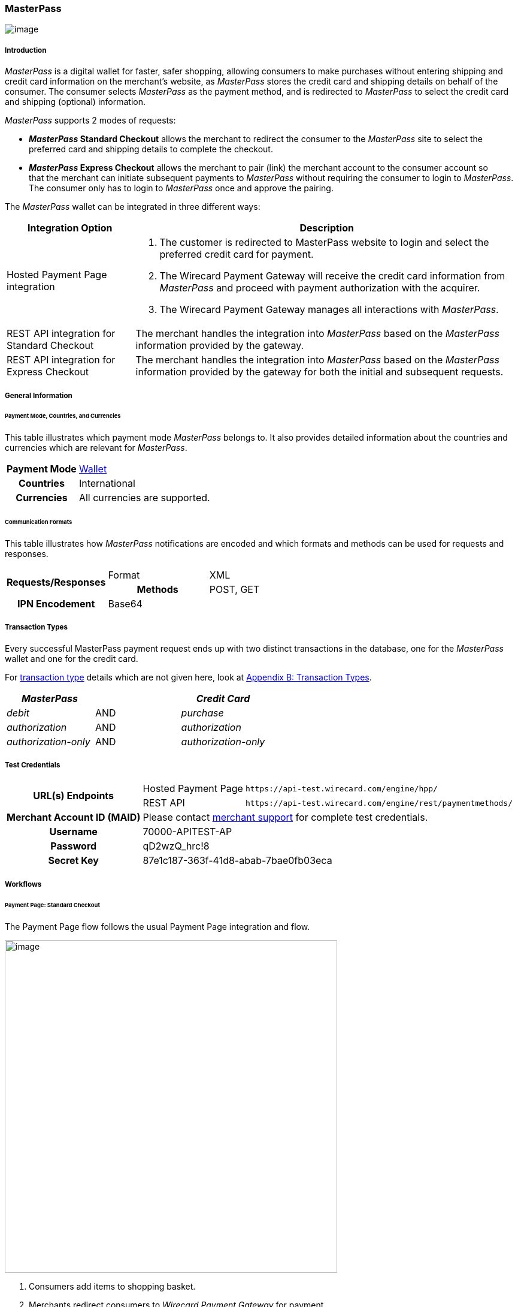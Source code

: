 [#API_MasterPass]
=== MasterPass

image:images/11-14-MasterPass/masterpass_logo.png[image]

[#API_MasterPass_Introduction]
===== Introduction

_MasterPass_ is a digital wallet for faster, safer shopping, allowing
consumers to make purchases without entering shipping and credit card
information on the merchant's website, as _MasterPass_ stores the credit
card and shipping details on behalf of the consumer. The consumer
selects _MasterPass_ as the payment method, and is redirected to
_MasterPass_ to select the credit card and shipping (optional)
information.

_MasterPass_ supports 2 modes of requests:

* *_MasterPass_ Standard Checkout* allows the merchant to redirect the
consumer to the _MasterPass_ site to select the preferred card and
shipping details to complete the checkout.
* *_MasterPass_ Express Checkout* allows the merchant to pair (link) the
merchant account to the consumer account so that the merchant can
initiate subsequent payments to _MasterPass_ without requiring the
consumer to login to _MasterPass_. The consumer only has to login to
_MasterPass_ once and approve the pairing.

The _MasterPass_ wallet can be integrated in three different ways:

[cols="25%,75%",options="header",]
|===
|Integration Option |Description
|Hosted Payment Page integration a|. The customer is redirected
to MasterPass website to login and select the preferred credit card for
payment. +
. The Wirecard Payment Gateway will receive the credit card information
from _MasterPass_ and proceed with payment authorization with the
acquirer. +
. The Wirecard Payment Gateway manages all interactions with
_MasterPass_.

|REST API integration for Standard Checkout |The merchant handles the
integration into _MasterPass_ based on the _MasterPass_ information provided
by the gateway.

|REST API integration for Express Checkout |The merchant handles the
integration into _MasterPass_ based on the _MasterPass_ information provided
by the gateway for both the initial and subsequent requests.
|===

[#API_MasterPass_GeneralInformation]
===== General Information

[#API_MasterPass_General_PaymentMode]
====== Payment Mode, Countries, and Currencies

This table illustrates which payment mode _MasterPass_ belongs to. It
also provides detailed information about the countries and currencies
which are relevant for _MasterPass_.

[cols="25%h,75%"]
|===
|Payment Mode |<<PaymentMethods_PaymetMode_Wallet, Wallet>>
|Countries |International
|Currencies |All currencies are supported.
|===

[#API_MasterPass_General_Communication]
====== Communication Formats

This table illustrates how _MasterPass_ notifications are encoded and
which formats and methods can be used for requests and responses.

[cols="20%h,20%,60%"]
|===
.2+h|Requests/Responses |Format | XML
                        |Methods | POST, GET
h|IPN Encodement      2+| Base64
|===

[#API_MasterPass_TransactionTypes]
===== Transaction Types

Every successful MasterPass payment request ends up with two distinct
transactions in the database, one for the _MasterPass_ wallet and one for
the credit card.

For <<Glossary_TransactionType, transaction type>> details which are not given
here, look at <<AppendixB, Appendix B: Transaction Types>>.

[width="100%",cols="<34%,<33%,<33%",options="header",]
|===
|_MasterPass_ |  |_Credit Card_
|_debit_ |AND |_purchase_
|_authorization_ |AND |_authorization_
|_authorization-only_ |AND |_authorization-only_
|===

[#API_MasterPass_TestCredentials]
===== Test Credentials 

[%autowidth]
|===
.2+h|URL(s) Endpoints |Hosted Payment Page |``\https://api-test.wirecard.com/engine/hpp/``
|REST API |``\https://api-test.wirecard.com/engine/rest/paymentmethods/``
h|Merchant Account ID (MAID)
2+|Please contact <<ContactUs, merchant support>> for complete test credentials.
h|Username
2+|70000-APITEST-AP
h|Password
2+|qD2wzQ_hrc!8
h|Secret Key
2+|87e1c187-363f-41d8-abab-7bae0fb03eca
|===

[#API_MasterPass_Workflows]
===== Workflows

[#API_MasterPass_PaymentPage_Standard]
====== Payment Page: Standard Checkout

The Payment Page flow follows the usual Payment Page integration and
flow.

image:images/11-14-MasterPass/pp_standardcheckout.png[image,width=555]

. Consumers add items to shopping basket.
. Merchants redirect consumers to _Wirecard Payment Gateway_ for
payment.
. Consumers select payment method _MasterPass_.
. _Wirecard Payment Gateway_ redirects consumers to _MasterPass_.
. Consumers enter their _MasterPass_ credentials and select preferred
card and shipping address (optional).
. _Wirecard Payment gateway_ receives the card and shipping
address (optional) information.
. _Wirecard Payment Gateway_ processes the transaction with the
merchants' acquirer.
. _Wirecard Payment Gateway_ receives transaction status.
. _Wirecard Payment Gateway_ sends transaction status to merchants
and redirects the consumers to the merchant.
. Merchants receive the transaction's status and display the
completion of the payment process to the consumer.

[#API_MasterPass_API_Standard]
====== REST API: Standard Checkout

image:images/11-14-MasterPass/api_standardcheckout.png[image,width=555]

. Consumers add items to shopping basket.
. Consumers select payment method _MasterPass_.
. Merchants initiate a _debit_ transaction.
. _Wirecard Payment Gateway_ responds with a redirect-URL to the
merchant.
. Consumers enter their _MasterPass_ credentials and select preferred
card and shipping address (optional).
. _Wirecard Payment gateway_ receives the card and shipping
address (optional) information.
. _Wirecard Payment Gateway_ processes the transaction with the
merchants' acquirer.
. _Wirecard Payment Gateway_ receives transaction status.
. _Wirecard Payment Gateway_ sends transaction status to merchants
and redirects the consumers to the merchants.
. Merchants receive the transaction's status and display the
completion of the payment process to the consumers.

[#API_MasterPass_API_Express]
====== REST API: Express Checkout

For Express Checkout, merchants can choose to do the pairing (request
for consumer's account to be linked to merchant's account) to be handled
with or without a checkout.

[#API_MasterPass_API_Express_Initial_PairingCheckout]

.Initial - Pairing and Checkout
image:images/11-14-MasterPass/api_initial_pairingcheckout.png[image,width=555]

. Consumers add items to shopping basket.
. Consumers select payment method _MasterPass_.
. Merchants initiate a _request-checkout_ transaction with
request-type pairing-and-checkout.
. _Wirecard Payment Gateway_ responds with a redirect-URL to the
merchants.
. Merchants initiate _MasterPass_ lightbox.
. Consumers enter their _MasterPass_ credentials and select preferred
card and shipping address (optional).
. Consumers approve pairing request
from merchants.
. _Wirecard Payment gateway_ receives the card and shipping address
(optional) information.
. _Wirecard Payment Gateway_ returns pairing status, token and
shipping address (optional) information to merchants.
. Merchants re-calculate shipping amount (optional) and final charges
and display masked card information for consumers' confirmation.
. Merchants initiate payment request.
. _Wirecard Payment Gateway_ processes the transaction with the
merchants' acquirer.
. _Wirecard Payment Gateway_ receives transaction status.
. _Wirecard Payment Gateway_ sends transaction status to merchants.
. Merchants receive the transaction's status and display the
completion of the payment process to the consumers.

[#API_MasterPass_API_Express_Initial_Pairing]
.Initial - Pairing Only

image:images/11-14-MasterPass/api_initial_pairingonly.png[image,width=555]

. Consumers add items to shopping basket.
. Consumers select payment method _MasterPass_.
. Merchants initiate a _request-checkout_ transaction with
request-type pairing.
. _Wirecard Payment Gateway_ responds with a redirect-URL to the
merchants.
. Merchants initiate _MasterPass_ lightbox.
. Consumers enter their _MasterPass_ credentials and select preferred
card and shipping address (optional).
. Consumers approve pairing request from merchants.
. _Wirecard Payment Gateway_ receives the card and shipping address
(optional) information.
. _Wirecard Payment Gateway_ returns the token and shipping address
(optional) information to merchants.
. Merchants receive the transaction status and display pairing status
to consumers. 

[#API_MasterPass_API_Express_Subsequent_Express]
.Subsequent - Express Checkout

image:images/11-14-MasterPass/api_subsequent_expresscheckout.png[image,width=555]

. Merchants initiate a _precheckout_ transaction with request-type
precheckout.
. _Wirecard Payment Gateway_ requests consumers' preferred card and
shipping address (optional) from _MasterPass_.
. _Wirecard Payment Gateway_ returns _precheckout_ information to
merchants.
. Merchants display _precheckout_ information for consumers to select
and confirm.
. Consumers select and confirm preferred card.
. Merchants submit a _request-checkout_ transaction with request-type
express-checkout.
. _Wirecard Payment gateway_ requests for full card information
from _MasterPass_.
. _Wirecard Payment Gateway_ returns the token and shipping address
(optional) information to merchants.
. Merchants receive the transaction status. 
. Merchants initiate payment request.
. _Wirecard Payment Gateway_ processes the transaction with the
merchants' acquirer.
. _Wirecard Payment Gateway_ receives transaction status.
. _Wirecard Payment Gateway_ sends transaction status to merchants.
. Merchants receive the transaction's status and display the
completion of the payment process to the consumers.

The _request-checkout_ transaction with request-type express-checkout
must be initiated within 30 mins for the _precheckout_ information to be
valid.

[#API_MasterPass_Fields]
===== Fields

Fields can be mandatory (M), optional (O) or conditional (C).

[#API_MasterPass_Fields_requestcheckout]
====== _request-checkout_

The following elements are elements with differing cardinality
from the <<RestApi_Fields, REST API Fields>>.

[cols="30%,10%,10%,10%,10%,10%,20%"]
|===
|Field |Request |Response |Notification |Data Type |Size |Description

|custom-fields/custom-field/@field-name|M|M|M|String|36|Default as
"elastic-api.merchant-origin".
|custom-fields/custom-field/@field-value|M|M|M|String|36|The Transaction ID is
the unique identifier for a transaction. It is generated by Wirecard.
|customer-id|M|M|M|String|40|Unique identifier in merchant's system that
identifies the customer.
|payment-methods/payment-method/url| |M|M|String| |Contains callback,
acceptable_cards fields to be used to initiate _MasterPass_ Lightbox. This field
is returned in the response for Pairing and Connect Checkout flow. Callback is
URL-encoded and has to be URL-decoded before use.
|request-type|M|M|M|String| |Type of request. Supported request types include
pairing, checkout, pairing-and-checkout, express-checkout.
|shipping/allowed-countries|O|O|O|String| |Shipping profile created by Gateway
specifying countries where merchant accepts shipping.
|wallet/address-id|O|M|M|String| |_MasterPass's_ unique ID to identify the
customer's selected shipping information for Express Checkout flow.
|wallet/card-id|O|M|M|String| |_MasterPass's_ unique ID to identify the
customer's selected card information for Express Checkout flow.
|wallet/merchant-id| |M|M|String| |Merchant's CheckoutId to be provided for
Lightbox initialization.
|wallet/pair-token| |M|M|String| |Pairing Token to be used to initiate
_MasterPass_ Lightbox.
|wallet/provider-ref| |M|M|String| |_MasterPass's_ precheckout Transaction-ID
to identify the precheckout request.
|wallet/request-token| |M|M|String| |Request Token to be used to initiate
_MasterPass_ Lightbox.
|===

[#API_MasterPass_Fields_precheckout]
====== _precheckout_

The following elements are elements with differing cardinality
from the <<RestApi_Fields, REST API Fields>>.

[cols="30%,10%,10%,10%,10%,10%,20%"]
|===
|Field |Request |Response |Notification |Data Type |Size |Description

|customer-id|M|M|M|String|40|Unique identifier in merchant's system that
identifies the customer.
|transaction-id| |M|M|String| |Current Transaction Id to be provided for the
final debit transaction.
|wallet/merchant-id| |M|M|String| |Merchant's CheckoutId.
|wallet/provider-ref| |M|M|String| |Current precheckout Transaction-ID to be
provided for Lightbox initialization and final debit transaction.
|wallet/wallet-data| |M|M|String| |_MasterPass's_ precheckout Data which
contains all the customer's _MasterPass_ account / address / shipping
information. This field is a Base64 encoded string of XML data. Base64
decoding is required to obtain the XML data with the necessary information.
|===



[#API_MasterPass_Fields_debit]
====== _debit_

The following elements are elements with differing cardinality
from the <<RestApi_Fields, REST API Fields>>.

[cols="30%,10%,10%,10%,10%,10%,20%"]
|===
|Field |Request |Response |Notification |Data Type |Size |Description

|wallet/provider-ref|C|M|M|String| |MasterPass Precheckout-ID from
wallet/provider-ref in a previous Express Checkout Transaction. Mandatory for
Express Checkout flow.
|wallet/provider-transaction-id|C|M|M|String| |MasterPass Transaction-ID from
wallet/provider-transaction-id in a previous Express Checkout Transaction.
Mandatory for Express Checkout flow.
|=== 

[#API_MasterPass_Samples]
===== Samples

[#API_MasterPass_Samples_Initial_PairingCheckout]
====== Initial - Pairing and Checkout

._request-checkout_ Pairing and Checkout Request (Successful)

[source,xml]
----
 <?xml version="1.0" encoding="UTF-8" standalone="yes"?>
 <payment xmlns="http://www.elastic-payments.com/schema/payment">
    <merchant-account-id>ff1cc720-e73d-408d-acd4-9cbb491c1b3c</merchant-account-id>
    <request-id>93f7ade9-6fc5-e748-7781-4891f3624dfd</request-id>
    <transaction-type>request-checkout</transaction-type>
    <requested-amount currency="SGD">4.00</requested-amount>
    <custom-fields>
         <custom-field field-name="elastic-api.merchant-origin" field-value="http://localhost/shop/masterpass/pairingredirect/"/>
    </custom-fields>
    <payment-methods>
        <payment-method name="masterpass"/>
    </payment-methods>
    <redirect-url>http://localhost/shop/rest/masterpass/requestcheckoutresponse/?</redirect-url>
    <request-type>pairing-and-checkout</request-type>
    <customer-id>unique-testid-003</customer-id>
</payment>
----

._request-checkout_ Pairing and Checkout Response (Successful)

[source,xml]
----
<?xml version="1.0" encoding="UTF-8" standalone="yes"?> 
<payment xmlns="http://www.elastic-payments.com/schema/payment"> 
    <merchant-account-id>ff1cc720-e73d-408d-acd4-9cbb491c1b3c</merchant-account-id> 
    <transaction-id>f21b063d-ac12-4580-ad7d-549a783ee5ef</transaction-id> 
    <request-id>93f7ade9-6fc5-e748-7781-4891f3624dfd</request-id> 
    <transaction-type>request-checkout</transaction-type> 
    <transaction-state>success</transaction-state> 
    <completion-time-stamp>2016-11-04T00:24:31.000Z</completion-time-stamp> 
    <statuses> 
        <status code="201.0000" description="The resource was successfully created." severity="information"/> 
    </statuses> 
    <requested-amount currency="SGD">4.00</requested-amount> 
    <custom-fields> 
        <custom-field field-name="elastic-api.merchant-origin" field-value="http://localhost/shop/masterpass/pairingredirect/"/> 
    </custom-fields> 
    <payment-methods> 
        <payment-method url="https://sandbox-engine.thesolution.com/engine/notification/masterpass/lightBoxPaymentPageoauth_token=e9b30de7ee4e6a7ff5a66bd1d12f16962ec371fa&acceptable_cards=visa,master&checkout_identifier=a4a6w4waeskkkhudnya4w1hveovoyzec5i&version=v6&callback=https%3A%2F%2Fsandbox-engine.thesolution.com%2Fengine%2Fnotification%2Fmasterpass%3Fpayment.transaction-id=f21b063d-ac12-4580-ad7d-549a783ee5ef%26payment.transaction-type=request-checkout%26payment.request-type=pairing-and-checkout%26payment.customer-id=unique-testid-003&lightboxurl=https%3A%2F%2Fsandbox.masterpass.com%2Flightbox%2FSwitch%2Fintegration%2FMasterPass.client.js&suppress_shipping_address=true&merchantOrigin=http%3A%2F%2Flocalhost%2Fshop%2Fmasterpass%2Fpairingredirect%2F" name="masterpass"/> 
    </payment-methods> 
    <redirect-url>http://localhost/shop/rest/masterpass/requestcheckoutresponse/?</redirect-url> 
    <wallet> 
        <merchant-id>a4a6w4waeskkkhudnya4w1hveovoyzec5i</merchant-id> 
        <request-token>699f3012198d2dc958d688a4d21a0c909ae0698f</request-token> 
        <pair-token>c334d6e3a4fe3e078606206b1331172d11a70b09</pair-token> 
    </wallet> 
    <request-type>pairing-and-checkout</request-type> 
    <customer-id>unique-testid-003</customer-id> 
</payment>
----

._request-checkout_ Pairing and Checkout Notification (Successful)

[source]
----
MasterPass.client.checkout({ "requestToken": "699f3012198d2dc958d688a4d21a0c909ae0698f", "callbackUrl":"https://sandbox-engine.thesolution.com/engine/notification/masterpass?payment.transaction-id=f21b063d-ac12-4580-ad7d-549a783ee5ef&payment.transaction-type=request-checkout&payment.request-type=pairing-and-checkout&payment.customer-id=unique-testid-003", "merchantCheckoutId":"a4a6w4waeskkkhudnya4w1hveovoyzec5i", "allowedCardTypes":["visa,master"], "suppressShippingAddressEnable":"true", "pairingRequestToken":"c334d6e3a4fe3e078606206b1331172d11a70b09", "requestPairing":true, "requestedDataTypes":["ADDRESS","PROFILE","CARD"], "requestExpressCheckout":true, "version":"v6" });
----

[#API_MasterPass_Samples_Initial_Pairing]
====== Initial - Pairing Only

._request-checkout_ Pairing only Request (Successful)

[source,xml]
----
<?xml version="1.0" encoding="UTF-8" standalone="yes"?>
<payment xmlns="http://www.elastic-payments.com/schema/payment"> 
    <merchant-account-id>ff1cc720-e73d-408d-acd4-9cbb491c1b3c</merchant-account-id> 
    <request-id>ee597653-6dcd-3e45-f058-1dfbbeece7a8</request-id> 
    <transaction-type>request-checkout</transaction-type> 
    <requested-amount currency="SGD">4.00</requested-amount> 
    <custom-fields> 
        <custom-field field-name="elastic-api.merchant-origin" field-value="http://localhost/shop/masterpass/pairingredirect/"/>
    </custom-fields> 
    <payment-methods> 
        <payment-method name="masterpass"/> 
    </payment-methods> 
    <redirect-url>http://localhost/shop/rest/masterpass/requestcheckoutresponse/?</redirect-url> 
    <request-type>pairing</request-type> 
    <customer-id>unique-testid-005</customer-id> 
</payment>
----

._request-checkout_ Pairing only Response (Successful)

[source,xml]
----
<?xml version="1.0" encoding="UTF-8" standalone="yes"?> 
<payment xmlns="http://www.elastic-payments.com/schema/payment"> 
    <merchant-account-id>ff1cc720-e73d-408d-acd4-9cbb491c1b3c</merchant-account-id> 
    <transaction-id>1d0ca01d-f81d-4228-a287-27f3fbd048ee</transaction-id> 
    <request-id>ee597653-6dcd-3e45-f058-1dfbbeece7a8</request-id> 
    <transaction-type>request-checkout</transaction-type> 
    <transaction-state>success</transaction-state> 
    <completion-time-stamp>2016-11-01T07:23:16.000Z</completion-time-stamp> 
    <statuses> 
        <status code="201.0000" description="The resource was successfully created." severity="information"/> 
    </statuses> 
    <requested-amount currency="SGD">4.00</requested-amount> 
    <custom-fields> 
        <custom-field field-name="elastic-api.merchant-origin" field-value="http://localhost/shop/masterpass/pairingredirect/"/> 
    </custom-fields> 
    <payment-methods> 
        <payment-method url="https://sandbox-engine.thesolution.com/engine/notification/masterpass/lightBoxPaymentPageoauth_token=e9b30de7ee4e6a7ff5a66bd1d12f16962ec371fa&acceptable_cards=visa,master&checkout_identifier=a4a6w4waeskkkhudnya4w1hveovoyzec5i&version=v6&callback=https%3A%2F%2Fsandbox-engine.thesolution.com%2Fengine%2Fnotification%2Fmasterpass%3Fpayment.transaction-id=1d0ca01d-f81d-4228-a287-27f3fbd048ee%26payment.transaction-type=request-checkout%26payment.request-type=pairing%26payment.customer-id=unique-testid-005&lightboxurl=https%3A%2F%2Fsandbox.masterpass.com%2Flightbox%2FSwitch%2Fintegration%2FMasterPass.client.js&suppress_shipping_address=true&merchantOrigin=http%3A%2F%2Flocalhost%2Fshop%2Fmasterpass%2Fpairingredirect%2F" name="masterpass"/> 
    </payment-methods> 
    <redirect-url>http://localhost/shop/rest/masterpass/requestcheckoutresponse/?</redirect-url> 
    <wallet> 
        <merchant-id>a4a6w4waeskkkhudnya4w1hveovoyzec5i</merchant-id> 
        <pair-token>7575d7fecaa79454a9615b1e78e1090db8f2e38c</pair-token> 
    </wallet> 
    <request-type>pairing</request-type> 
    <customer-id>unique-testid-005</customer-id> 
</payment>
----

._request-checkout_ Pairing only Notification (Successful)

[source,xml]
----
<?xml version="1.0" encoding="UTF-8" standalone="yes"?> 
<payment xmlns="http://www.elastic-payments.com/schema/payment"> 
    <merchant-account-id>ff1cc720-e73d-408d-acd4-9cbb491c1b3c</merchant-account-id> 
    <transaction-id>1d0ca01d-f81d-4228-a287-27f3fbd048ee</transaction-id> 
    <request-id>ee597653-6dcd-3e45-f058-1dfbbeece7a8-request-checkout</request-id> 
    <transaction-type>request-checkout</transaction-type> 
    <transaction-state>success</transaction-state> 
    <completion-time-stamp>2016-11-01T07:24:48.000Z</completion-time-stamp> 
    <statuses> 
        <status code="201.0000" description="masterpass:The resource was successfully created." severity="information"/> 
    </statuses> 
    <requested-amount currency="SGD">4</requested-amount> 
    <order-items/> 
    <notifications> 
    <notification url="http://requestb.in/1blbj011"/></notifications>
    <custom-fields> 
        <custom-field field-name="elastic-api.merchant-origin" field-value="http://localhost/shop/masterpass/pairingredirect/"/> 
    </custom-fields> 
    <payment-methods> 
        <payment-method url="http://localhost/shop/rest/masterpass/requestcheckoutresponse/?" name="masterpass"/> 
    </payment-methods> 
    <api-id>---</api-id> 
    <processing-redirect-url>http://localhost/shop/rest/masterpass/requestcheckoutresponse/?</processing-redirect-url> 
    <cancel-redirect-url>http://localhost/shop/rest/masterpass/requestcheckoutresponse/?</cancel-redirect-url> 
    <fail-redirect-url>http://localhost/shop/rest/masterpass/requestcheckoutresponse/?</fail-redirect-url> 
    <success-redirect-url>http://localhost/shop/rest/masterpass/requestcheckoutresponse/?</success-redirect-url> 
    <locale>null</locale> 
    <Signature xmlns="http://www.w3.org/2000/09/xmldsig#"> 
        <SignedInfo> 
            <CanonicalizationMethod Algorithm="http://www.w3.org/TR/2001/REC-xml-c14n-20010315"/> 
            <SignatureMethod Algorithm="http://www.w3.org/2000/09/xmldsig#rsa-sha1"/> 
            <Reference URI=""> 
            <Transforms> 
                <Transform Algorithm="http://www.w3.org/2000/09/xmldsig#enveloped-signature"/> 
            </Transforms> 
            <DigestMethod Algorithm="http://www.w3.org/2000/09/xmldsig#sha1"/> 
                <DigestValue>mCNvwYofUBmYuLGw1aezv3R7J64=</DigestValue> 
            </Reference> 
        </SignedInfo> 
        <SignatureValue>cgPmcPbGt1rLPmkR9+Q0LNJdN62ucxP7YwPRuMfW2NyFYYL+BpxhDqEDoaAxfRkx/zKCDt7a5V+X 0hygOo0tQ5Bb1+ZIjq9uBcJbj4046GSgUhg60cuDYbTkCTKAH6pHmRXcviP4b9l1pYTUh7EQmYuC 5ncL5QG4JusAOhaCXI44nrzn2dNuh9eODAb7LDwHPHOhhg8IEWvMdqxHqmu2TvrVz7yjrb4Raf9Q CcFYxd94yqBBDMbmUqudHKVZc/02+0vjzffjyohPmI1QaTM/e4la/Pfm4zpjxIHWFiu0SV8Oe8PZ tnUxCdNT/Sq4SR1E8dvkhgyUeC5si4ace1cTiQ== </SignatureValue> 
        <KeyInfo> 
            <X509Data> 
                <X509SubjectName>CN=Sample Cert,OU=R&D,O=Company Ltd,L=Toronto,ST=ON,C=CA</X509SubjectName> 
                <X509Certificate>MIIDcDCCAligAwIBAgIETgQWGTANBgkqhkiG9w0BAQUFADB6MQswCQYDVQQGEwJDQTELMAkGA1UE CBMCT04xEDAOBgNVBAcTB1Rvcm9udG8xIjAgBgNVBAoTGVdpcmVjYXJkIEVsYXN0aWMgUGF5bWVu dHMxEzARBgNVBAsTCk9wZXJhdGlvbnMxEzARBgNVBAMTCk1hbm9qIFNhaHUwHhcNMTEwNjI0MDQ0 NDA5WhcNMTQwMzIwMDQ0NDA5WjB6MQswCQYDVQQGEwJDQTELMAkGA1UECBMCT04xEDAOBgNVBAcT B1Rvcm9udG8xIjAgBgNVBAoTGVdpcmVjYXJkIEVsYXN0aWMgUGF5bWVudHMxEzARBgNVBAsTCk9w ZXJhdGlvbnMxEzARBgNVBAMTCk1hbm9qIFNhaHUwggEiMA0GCSqGSIb3DQEBAQUAA4IBDwAwggEK AoIBAQCc8rTt4N5fNeVzlsRgOXKDE2YUSfJx7xXBozFZ3Vh3XQyy3IpIuEfZz7004k4HeonfTxCN etBvJ9rgNc0Cxrk/euMj3pOUrE9WYN2eAXC0r5pUIAZhIAnSxUSaIF3JKBxf7gDAik5d8RT5HaJV 4n5cXJQ/uhAEYU3EGN/74UrD2UsOYD3VBXTJS5VgSi/c3IyLwhDbYIyU6j4fMKyHIlAMGzW7VgKD 2pqu6BRysqUVdEEAvW2OmyVqGVyPkm87EiHSMMSar3CvYYxYqBN2KBUjabkvnRWbIzyQuyUyDeUb QmhVQKL0WlMb5ev65m2VjGyDTGL5jfB14rSXRMGzeJ+LAgMBAAEwDQYJKoZIhvcNAQEFBQADggEB ADgkuN/e2IFy7JXdbjNJbKBd3HLvFvK87dv8qQ+HK4qfCxYXh6aYhbKHJSA6C2pbOD3HBXoyovZr mk/KqOyUL+unVcR+APjxX4KP25sdkplgmeQ47CWxtKAHZUTtWwAVI/WhsX89SSucBfIS5TJ54e7m 02qvGoK8UA/IRbIQ6DZ9hEKV5VQKiMx3ubwwHGXfOWz2fKmeZBuTeY+HiTEH8KCHpfw2j8G+dDgU jlp9LvjVNmJzfNBBk1Si0d/rhXmMzVSKj08tp1sPRK0/sJtJZBzQajpnsZ9NFfoJNdG13AzYwDP3 x/QspK0jYn1KZw1qz524VWoQoueR8Xj30A2jntA= </X509Certificate> 
            </X509Data> 
        </KeyInfo> 
    </Signature> 
</payment>
----

Initialize _MasterPass_ lightbox with the following script in the
merchant's origin_url page

.Javascript Lightbox initialization

[source,javascript]
----
MasterPass.client.connect({ "pairingRequestToken":"7575d7fecaa79454a9615b1e78e1090db8f2e38c", "callbackUrl":"https://sandbox-engine.thesolution.com/engine/notification/masterpass?payment.transaction-id=1d0ca01d-f81d-4228-a287-27f3fbd048ee&payment.transaction-type=request-checkout&payment.request-type=pairing&payment.customer-id=unique-testid-005", "merchantCheckoutId":"a4a6w4waeskkkhudnya4w1hveovoyzec5i", "requestedDataTypes":["ADDRESS","PROFILE","CARD"], "requestPairing":true, "requestExpressCheckout":true });
----

[#API_MasterPass_Samples_Subsequent_Express]
====== Subsequent - Express Checkout

._precheckout_ Express Checkout Request (Successful)

[source,xml]
----
<?xml version="1.0" encoding="UTF-8" standalone="yes"?> 
<payment xmlns="http://www.elastic-payments.com/schema/payment"> 
    <merchant-account-id>ff1cc720-e73d-408d-acd4-9cbb491c1b3c</merchant-account-id> 
    <request-id>7ce6f720-97ed-a1e4-f843-801fe475024f</request-id> 
    <transaction-type>precheckout</transaction-type> 
    <requested-amount currency="SGD">4.00</requested-amount> 
    <payment-methods> 
        <payment-method name="masterpass"/> 
    </payment-methods> 
    <customer-id>unique-testid-005</customer-id> 
</payment>
----

._precheckout_ Express Checkout Response (Successful)

[source,xml]
----
<?xml version="1.0" encoding="UTF-8" standalone="yes"?> 
<payment xmlns="http://www.elastic-payments.com/schema/payment"> 
    <merchant-account-id>ff1cc720-e73d-408d-acd4-9cbb491c1b3c</merchant-account-id> 
    <transaction-id>37b24b99-8c47-47b2-89a6-4187897531b3</transaction-id> 
    <request-id>7ce6f720-97ed-a1e4-f843-801fe475024f</request-id> 
    <transaction-type>precheckout</transaction-type> 
    <transaction-state>success</transaction-state> 
    <completion-time-stamp>2016-11-01T07:33:42.000Z</completion-time-stamp> 
    <statuses> 
        <status code="201.0000" description="The resource was successfully created." severity="information"/> 
    </statuses> 
    <requested-amount currency="SGD">4.00</requested-amount> 
    <payment-methods> 
        <payment-method name="masterpass"/> 
    </payment-methods> 
    <wallet> 
        <merchant-id>a4a6w4waeskkkhudnya4w1hveovoyzec5i</merchant-id> 
        <provider-ref>a466w42-7th98g-iuoen57j-1-iuz6h732-6xoc</provider-ref> 
        <wallet-data>PD94bWwgdmVyc2lvbj0iMS4wIiBlbmNvZGluZz0iVVRGLTgiIHN0YW5kYWxvb mU9InllcyI/PjxQcmVjaGVja291dERhdGE+PENhcmRzPjxDYXJkPjxCcmFuZElkPm1hc3Rlcjw vQnJhbmRJZD48QnJhbmROYW1lPk1hc3RlckNhcmQ8L0JyYW5kTmFtZT48QmlsbGluZ0FkZHJlc 3M+PENpdHk+c2luZ2Fwb3JlPC9DaXR5PjxDb3VudHJ5PlNHPC9Db3VudHJ5PjxDb3VudHJ5U3V iZGl2aXNpb24+c2luZ2Fwb3JlPC9Db3VudHJ5U3ViZGl2aXNpb24+PExpbmUxPnRlc3QxPC9Ma W5lMT48UG9zdGFsQ29kZT4xMjM0NTY8L1Bvc3RhbENvZGU+PC9CaWxsaW5nQWRkcmVzcz48Q2F yZEhvbGRlck5hbWU+S2ltIExpPC9DYXJkSG9sZGVyTmFtZT48RXhwaXJ5TW9udGg+MTwvRXhwa XJ5TW9udGg+PEV4cGlyeVllYXI+MjAyMDwvRXhwaXJ5WWVhcj48Q2FyZElkPmIxM2RkZTY5LTA wOTYtNDc4ZS1hYjMxLTRjYzYyOWVlYmI2YTwvQ2FyZElkPjxMYXN0Rm91cj4wMDE0PC9MYXN0R m91cj48U2VsZWN0ZWRBc0RlZmF1bHQ+dHJ1ZTwvU2VsZWN0ZWRBc0RlZmF1bHQ+PC9DYXJkPjw vQ2FyZHM+PENvbnRhY3Q+PEZpcnN0TmFtZT5LaW08L0ZpcnN0TmFtZT48TGFzdE5hbWU+TGk8L 0xhc3ROYW1lPjxDb3VudHJ5PlNHPC9Db3VudHJ5PjxFbWFpbEFkZHJlc3M+a2ltQGVtYWlsLmN vbTwvRW1haWxBZGRyZXNzPjxQaG9uZU51bWJlcj4xMjM0NTY3NjwvUGhvbmVOdW1iZXI+PC9Db 250YWN0PjxTaGlwcGluZ0FkZHJlc3Nlcz48U2hpcHBpbmdBZGRyZXNzPjxDaXR5PnNpbmdhcG9 yZTwvQ2l0eT48Q291bnRyeT5TRzwvQ291bnRyeT48Q291bnRyeVN1YmRpdmlzaW9uPnNpbmdhc G9yZTwvQ291bnRyeVN1YmRpdmlzaW9uPjxMaW5lMT50ZXN0MTwvTGluZTE+PFBvc3RhbENvZGU +MTIzNDU2PC9Qb3N0YWxDb2RlPjxSZWNpcGllbnROYW1lPktpbSBMaTwvUmVjaXBpZW50TmFtZ T48UmVjaXBpZW50UGhvbmVOdW1iZXI+MTIzNDU2NzY8L1JlY2lwaWVudFBob25lTnVtYmVyPjx BZGRyZXNzSWQ+ZjE5ZTRiZTEtODZhOS00ZDU1LTk0NjQtNTU0NGU1Mzk2MWQxPC9BZGRyZXNzS WQ+PFNlbGVjdGVkQXNEZWZhdWx0PnRydWU8L1NlbGVjdGVkQXNEZWZhdWx0PjwvU2hpcHBpbmd BZGRyZXNzPjwvU2hpcHBpbmdBZGRyZXNzZXM+PFdhbGxldE5hbWU+bWFzdGVycGFzczwvV2Fsb GV0TmFtZT48UHJlY2hlY2tvdXRUcmFuc2FjdGlvbklkPmE0NjZ3NDItN3RoOThnLWl1b2VuNTd qLTEtaXV6Nmg3MzItNnhvYzwvUHJlY2hlY2tvdXRUcmFuc2FjdGlvbklkPjxDb25zdW1lcldhb GxldElkPmRhMDZmYjA1YzMxNGIzYmNhMjgyODJhMTI3MzhkNDhmPC9Db25zdW1lcldhbGxldEl kPjwvUHJlY2hlY2tvdXREYXRhPg==</wallet-data> 
    </wallet> 
    <customer-id>unique-testid-005</customer-id> 
</payment>
----

._request-checkout_ Express Checkout Request (Successful)

[source,xml]
----
<?xml version="1.0" encoding="UTF-8" standalone="yes"?> 
<payment xmlns="http://www.elastic-payments.com/schema/payment"> 
    <merchant-account-id>ff1cc720-e73d-408d-acd4-9cbb491c1b3c</merchant-account-id> 
    <request-id>65c731dc-de21-8457-7b0d-f1dd6569fb06</request-id> 
    <transaction-type>request-checkout</transaction-type> 
    <requested-amount currency="SGD">4.00</requested-amount> 
    <parent-transaction-id>37b24b99-8c47-47b2-89a6-4187897531b3</parent-transaction-id> 
    <payment-methods> 
        <payment-method name="masterpass"/> 
    </payment-methods> 
    <redirect-url>http://localhost/shop/rest/masterpass/requestcheckoutresponse/?</redirect-url> 
    <wallet> 
        <card-id>b13dde69-0096-478e-ab31-4cc629eebb6a</card-id> 
        <address-id>f19e4be1-86a9-4d55-9464-5544e53961d1</address-id> 
        <provider-ref>a466w42-7th98g-iuoen57j-1-iuz6h732-6xoc</provider-ref> 
    </wallet> 
    <request-type>express-checkout</request-type> 
    <customer-id>unique-testid-005</customer-id> 
</payment>
----

._request-checkout_ Express Checkout Response (Successful)

[source,xml]
----
<?xml version="1.0" encoding="UTF-8" standalone="yes"?> 
<payment xmlns="http://www.elastic-payments.com/schema/payment"> 
    <merchant-account-id>ff1cc720-e73d-408d-acd4-9cbb491c1b3c</merchant-account-id> 
    <transaction-id>05e44225-424a-441a-a425-3cfc71ca0b82</transaction-id> 
    <request-id>65c731dc-de21-8457-7b0d-f1dd6569fb06</request-id> 
    <transaction-type>request-checkout</transaction-type> 
    <transaction-state>success</transaction-state> 
    <completion-time-stamp>2016-11-01T07:35:16.000Z</completion-time-stamp> 
    <statuses> 
        <status code="201.0000" description="The resource was successfully created." severity="information"/> 
    </statuses> 
    <requested-amount currency="SGD">4.00</requested-amount> 
    <parent-transaction-id>37b24b99-8c47-47b2-89a6-4187897531b3</parent-transaction-id> 
    <card> 
        <expiration-month>1</expiration-month> 
        <expiration-year>2020</expiration-year> 
        <card-type>mastercard</card-type> 
    </card> 
    <card-token> 
        <token-id>5266048063690014</token-id> 
        <masked-account-number>520474******0014</masked-account-number> 
    </card-token> 
    <custom-fields> 
        <custom-field field-name="elastic-api.merchant-origin" field-value="http://localhost/shop/masterpass/precheckout/"/> 
    </custom-fields> 
    <payment-methods> 
        <payment-method name="masterpass"/> 
    </payment-methods> 
    <api-id>---</api-id> 
    <redirect-url>http://localhost/shop/rest/masterpass/requestcheckoutresponse/?</redirect-url> 
    <wallet> 
        <card-id>b13dde69-0096-478e-ab31-4cc629eebb6a</card-id> 
        <address-id>f19e4be1-86a9-4d55-9464-5544e53961d1</address-id> 
        <provider-ref>a466w42-7th98g-iuoen57j-1-iuz6h732-6xoc</provider-ref> 
        <provider-transaction-id>a466w42-7th98g-iuoen57j-1-iuz6h732-6xoc</provider-transaction-id> 
    </wallet> 
    <request-type>express-checkout</request-type> 
    <customer-id>unique-testid-005</customer-id> 
</payment>
----

[#API_MasterPass_Samples_debit]
====== _debit_

._debit_ Request (Successful)

[source,xml]
----
<?xml version="1.0" encoding="UTF-8" standalone="yes"?> 
<payment xmlns="http://www.elastic-payments.com/schema/payment"> 
    <merchant-account-id>ff1cc720-e73d-408d-acd4-9cbb491c1b3c</merchant-account-id> 
    <request-id>c57a8da8-085d-5058-b43f-412ce5132f3e</request-id> 
    <transaction-type>debit</transaction-type> 
    <requested-amount currency="SGD">4.00</requested-amount> 
    <parent-transaction-id>05e44225-424a-441a-a425-3cfc71ca0b82</parent-transaction-id> 
    <card-token> 
        <token-id>5266048063690014</token-id> 
    </card-token> 
    <payment-methods> 
        <payment-method name="masterpass"/> 
    </payment-methods> 
    <wallet> 
        <provider-ref>a466w42-7th98g-iuoen57j-1-iuz6h732-6xoc</provider-ref> 
        <provider-transaction-id>a466w42-7th98g-iuoen57j-1-iuz6h732-6xoc</provider-transaction-id> 
    </wallet> 
</payment>
----

._debit_ Response (Successful)

[source,xml]
----
<?xml version="1.0" encoding="UTF-8" standalone="yes"?> 
<payment xmlns="http://www.elastic-payments.com/schema/payment"> 
    <merchant-account-id>ff1cc720-e73d-408d-acd4-9cbb491c1b3c</merchant-account-id> 
    <transaction-id>dfcd8bee-1323-4960-b05a-388b64799be2</transaction-id> 
    <request-id>c57a8da8-085d-5058-b43f-412ce5132f3e</request-id> 
    <transaction-type>debit</transaction-type> 
    <transaction-state>success</transaction-state> 
    <completion-time-stamp>2016-11-01T07:42:57.000Z</completion-time-stamp> 
    <statuses> 
        <status code="201.0000" description="The resource was successfully created." severity="information"/> 
    </statuses> 
    <requested-amount currency="SGD">4.00</requested-amount> 
    <parent-transaction-id>05e44225-424a-441a-a425-3cfc71ca0b82</parent-transaction-id> 
    <account-holder> 
        <email>kim@email.com</email> 
        <phone>12345676</phone> 
        <address> 
            <street1>test1</street1> 
            <city>singapore</city> 
            <country>SG</country> 
            <postal-code>123456</postal-code> 
        </address> 
    </account-holder> 
    <card> 
        <expiration-month>1</expiration-month> 
        <expiration-year>2020</expiration-year> 
        <card-type>mastercard</card-type> 
    </card> 
    <card-token> 
        <token-id>5266048063690014</token-id> 
        <masked-account-number>520474******0014</masked-account-number> 
    </card-token> 
    <custom-fields> 
        <custom-field field-name="elastic-api.merchant-origin" field-value="http://localhost/shop/masterpass/precheckout/"/> 
    </custom-fields> 
    <payment-methods> 
        <payment-method name="masterpass"/> 
    </payment-methods> 
    <api-id>---</api-id> 
    <processing-redirect-url>http://localhost/shop/rest/masterpass/requestcheckoutresponse/?</processing-redirect-url> 
    <cancel-redirect-url>http://localhost/shop/rest/masterpass/requestcheckoutresponse/?</cancel-redirect-url> 
    <fail-redirect-url>http://localhost/shop/rest/masterpass/requestcheckoutresponse/?</fail-redirect-url> 
    <success-redirect-url>http://localhost/shop/rest/masterpass/requestcheckoutresponse/?</success-redirect-url> 
    <wallet> 
        <provider-ref>a466w42-7th98g-iuoen57j-1-iuz6h732-6xoc</provider-ref> 
        <provider-transaction-id>a466w42-7th98g-iuoen57j-1-iuz6h732-6xoc</provider-transaction-id> 
    </wallet> 
    <provider-transaction-reference-id>27164948457843568161</provider-transaction-reference-id> 
</payment>
----

//-
